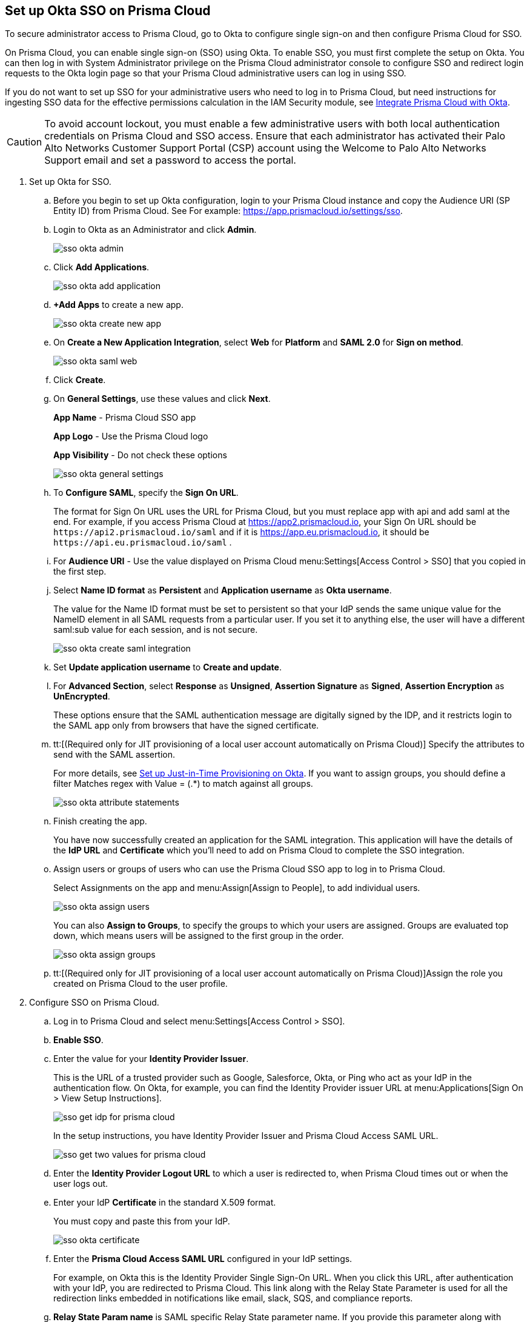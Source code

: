 :topic_type: task
[.task]
[#id6c55ecf1-22ee-4acc-badd-cd1ac9172f45]
== Set up Okta SSO on Prisma Cloud

To secure administrator access to Prisma Cloud, go to Okta to configure single sign-on and then configure Prisma Cloud for SSO.

On Prisma Cloud, you can enable single sign-on (SSO) using Okta. To enable SSO, you must first complete the setup on Okta. You can then log in with System Administrator privilege on the Prisma Cloud administrator console to configure SSO and redirect login requests to the Okta login page so that your Prisma Cloud administrative users can log in using SSO.

If you do not want to set up SSO for your administrative users who need to log in to Prisma Cloud, but need instructions for ingesting SSO data for the effective permissions calculation in the IAM Security module, see xref:../../prisma-cloud-iam-security/integrate-prisma-cloud-with-okta.adoc#id2990b78d-1bdc-4090-a716-d899e62db060[Integrate Prisma Cloud with Okta].

[CAUTION]
====
To avoid account lockout, you must enable a few administrative users with both local authentication credentials on Prisma Cloud and SSO access. Ensure that each administrator has activated their Palo Alto Networks Customer Support Portal (CSP) account using the Welcome to Palo Alto Networks Support email and set a password to access the portal.
====

[.procedure]
. Set up Okta for SSO.
+
.. Before you begin to set up Okta configuration, login to your Prisma Cloud instance and copy the Audience URI (SP Entity ID) from Prisma Cloud. See For example: https://app.prismacloud.io/settings/sso[https://app.prismacloud.io/settings/sso].

.. Login to Okta as an Administrator and click *Admin*.
+
image::sso-okta-admin.png[scale=25]

.. Click *Add Applications*.
+
image::sso-okta-add-application.png[scale=25]

.. *+Add Apps* to create a new app.
+
image::sso-okta-create-new-app.png[scale=40]

.. On *Create a New Application Integration*, select *Web* for *Platform* and *SAML 2.0* for *Sign on method*.
+
image::sso-okta-saml-web.png[scale=60]

.. Click *Create*.

.. On *General Settings*, use these values and click *Next*.
+
*App Name* - Prisma Cloud SSO app
+
*App Logo* - Use the Prisma Cloud logo
+
*App Visibility* - Do not check these options
+
image::sso-okta-general-settings.png[scale=50]

.. To *Configure SAML*, specify the *Sign On URL*.
+
The format for Sign On URL uses the URL for Prisma Cloud, but you must replace app with api and add saml at the end. For example, if you access Prisma Cloud at https://app2.prismacloud.io, your Sign On URL should be `\https://api2.prismacloud.io/saml` and if it is https://app.eu.prismacloud.io, it should be `\https://api.eu.prismacloud.io/saml` .

.. For *Audience URI* - Use the value displayed on Prisma Cloud menu:Settings[Access Control > SSO] that you copied in the first step.

.. Select *Name ID format* as *Persistent* and *Application username* as *Okta username*.
+
The value for the Name ID format must be set to persistent so that your IdP sends the same unique value for the NameID element in all SAML requests from a particular user. If you set it to anything else, the user will have a different saml:sub value for each session, and is not secure.
+
image::sso-okta-create-saml-integration.png[scale=50]

.. Set *Update application username* to *Create and update*.

.. For *Advanced Section*, select *Response* as *Unsigned*, *Assertion Signature* as *Signed*, *Assertion Encryption* as *UnEncrypted*.
+
These options ensure that the SAML authentication message are digitally signed by the IDP, and it restricts login to the SAML app only from browsers that have the signed certificate.

.. tt:[(Required only for JIT provisioning of a local user account automatically on Prisma Cloud)] Specify the attributes to send with the SAML assertion.
+
For more details, see xref:set-up-jit-on-okta.adoc#idac613dca-de44-4ad3-b442-23d9264f3abc[Set up Just-in-Time Provisioning on Okta]. If you want to assign groups, you should define a filter Matches regex with Value = (.*) to match against all groups.
+
image::sso-okta-attribute-statements.png[scale=60]

.. Finish creating the app.
+
You have now successfully created an application for the SAML integration. This application will have the details of the *IdP URL* and *Certificate* which you’ll need to add on Prisma Cloud to complete the SSO integration.

.. Assign users or groups of users who can use the Prisma Cloud SSO app to log in to Prisma Cloud.
+
Select Assignments on the app and menu:Assign[Assign to People], to add individual users.
+
image::sso-okta-assign-users.png[scale=30]
+
You can also *Assign to Groups*, to specify the groups to which your users are assigned. Groups are evaluated top down, which means users will be assigned to the first group in the order.
+
image::sso-okta-assign-groups.png[scale=50]

.. tt:[(Required only for JIT provisioning of a local user account automatically on Prisma Cloud)]Assign the role you created on Prisma Cloud to the user profile.

. [[id3e639e18-3f16-4f90-b8e7-e3a4b35a743b]]Configure SSO on Prisma Cloud.

.. Log in to Prisma Cloud and select menu:Settings[Access Control > SSO].

.. *Enable SSO*.

.. Enter the value for your *Identity Provider Issuer*.
+
This is the URL of a trusted provider such as Google, Salesforce, Okta, or Ping who act as your IdP in the authentication flow. On Okta, for example, you can find the Identity Provider issuer URL at menu:Applications[Sign On > View Setup Instructions].
+
image::sso-get-idp-for-prisma-cloud.png[scale=50]
+
In the setup instructions, you have Identity Provider Issuer and Prisma Cloud Access SAML URL.
+
image::sso-get-two-values-for-prisma-cloud.png[scale=40]

.. Enter the *Identity Provider Logout URL* to which a user is redirected to, when Prisma Cloud times out or when the user logs out.

.. Enter your IdP *Certificate* in the standard X.509 format.
+
You must copy and paste this from your IdP.
+
image::sso-okta-certificate.png[scale=50]

.. Enter the *Prisma Cloud Access SAML URL* configured in your IdP settings.
+
For example, on Okta this is the Identity Provider Single Sign-On URL. When you click this URL, after authentication with your IdP, you are redirected to Prisma Cloud. This link along with the Relay State Parameter is used for all the redirection links embedded in notifications like email, slack, SQS, and compliance reports.

.. *Relay State Param name* is SAML specific Relay State parameter name. If you provide this parameter along with Prisma Cloud Access SAML URL, all notification links in Splunk, Slack, SQS, email, and reports can link directly to the Prisma Cloud application. The relay state parameter or value is specific to your Identity Provider. For example, this value is `RelayState` for Okta.
+
[NOTE]
====
When using RelayState functionality, make sure your Prisma Cloud Access SAML URL corresponds to Identity Provider Single Sign-On URL ending in ‘/sso/saml’.
====

.. tt:[(Optional)] Clear the *Enforce DNS Resolution for Prisma Cloud Access SAML URL*.
+
By default, Prisma Cloud performs a DNS look up to resolve the Prisma Cloud SAML Access URL you entered earlier. If your IdP is on your internal network, and you do not need to perform a DNS look up, you can clear this option to bypass the DNS lookup.

.. tt:[(Optional)]Enable Just-in-Time Provisioning for SSO users.
+
*Enable JIT Provisioning*, if you want to create a local account for users who are authenticated by the IdP. With JIT, the user is provisioned with the first five roles mapped to the user’s profile on the IdP.

.. Provide the user attributes in the SAML assertion or claim that Prisma Cloud can use to create the local user account.
+
You must provide the email, role, first name, and last name for each user. Timezone is optional.
+
image::sso-okta-prisma-cloud-attribute-statements.png[scale=60]
+
[NOTE]
====
The role that you specify for the user’s profile on the IdP must match what you created on Prisma Cloud in xref:#id6c55ecf1-22ee-4acc-badd-cd1ac9172f45[Step 1].
====

.. Select *Allow select users to authenticate directly with Prisma Cloud* to configure some users to access Prisma Cloud directly using their email address and password registered with Prisma Cloud, in addition to logging in via the SSO provider.
+
When you enable SSO, make sure to select a few users who can also access Prisma Cloud directly using the email and password that is registered locally on Prisma Cloud to ensure that you are not locked out of the console in the event you have misconfigured SSO and need to modify the IdP settings. For accessing data through APIs, you need to authenticate directly to Prisma Cloud.

.. Select the *Users* who can access Prisma Cloud either using local authentication credentials on Prisma Cloud or using SSO.
+
The users listed in the allow list can log in using SSO and also using a local account username and password that you have created on Prisma Cloud.
+
image::sso-users-excluded.png[scale=50]

.. *Save* your changes.

.. Verify access using SSO.
+
Administrative users for whom you have enabled SSO, must access Prisma Cloud from the Identity Provider’s portal. For example, if you have integrated Prisma Cloud with Okta, administrative users must login to Okta and then click on the Prisma Cloud app icon to be logged in to Prisma Cloud.

.. Using *View last SSO login failures*, you can see details of last five login issues or errors for SSO authentication for any users.
+
image::sso-last-five-errors-1.png[scale=40]
+
[NOTE]
====
If the user is logged in already using a username/password and then logs in using SSO, the authentication token in the browser's local storage is replaced with the latest token.
====
